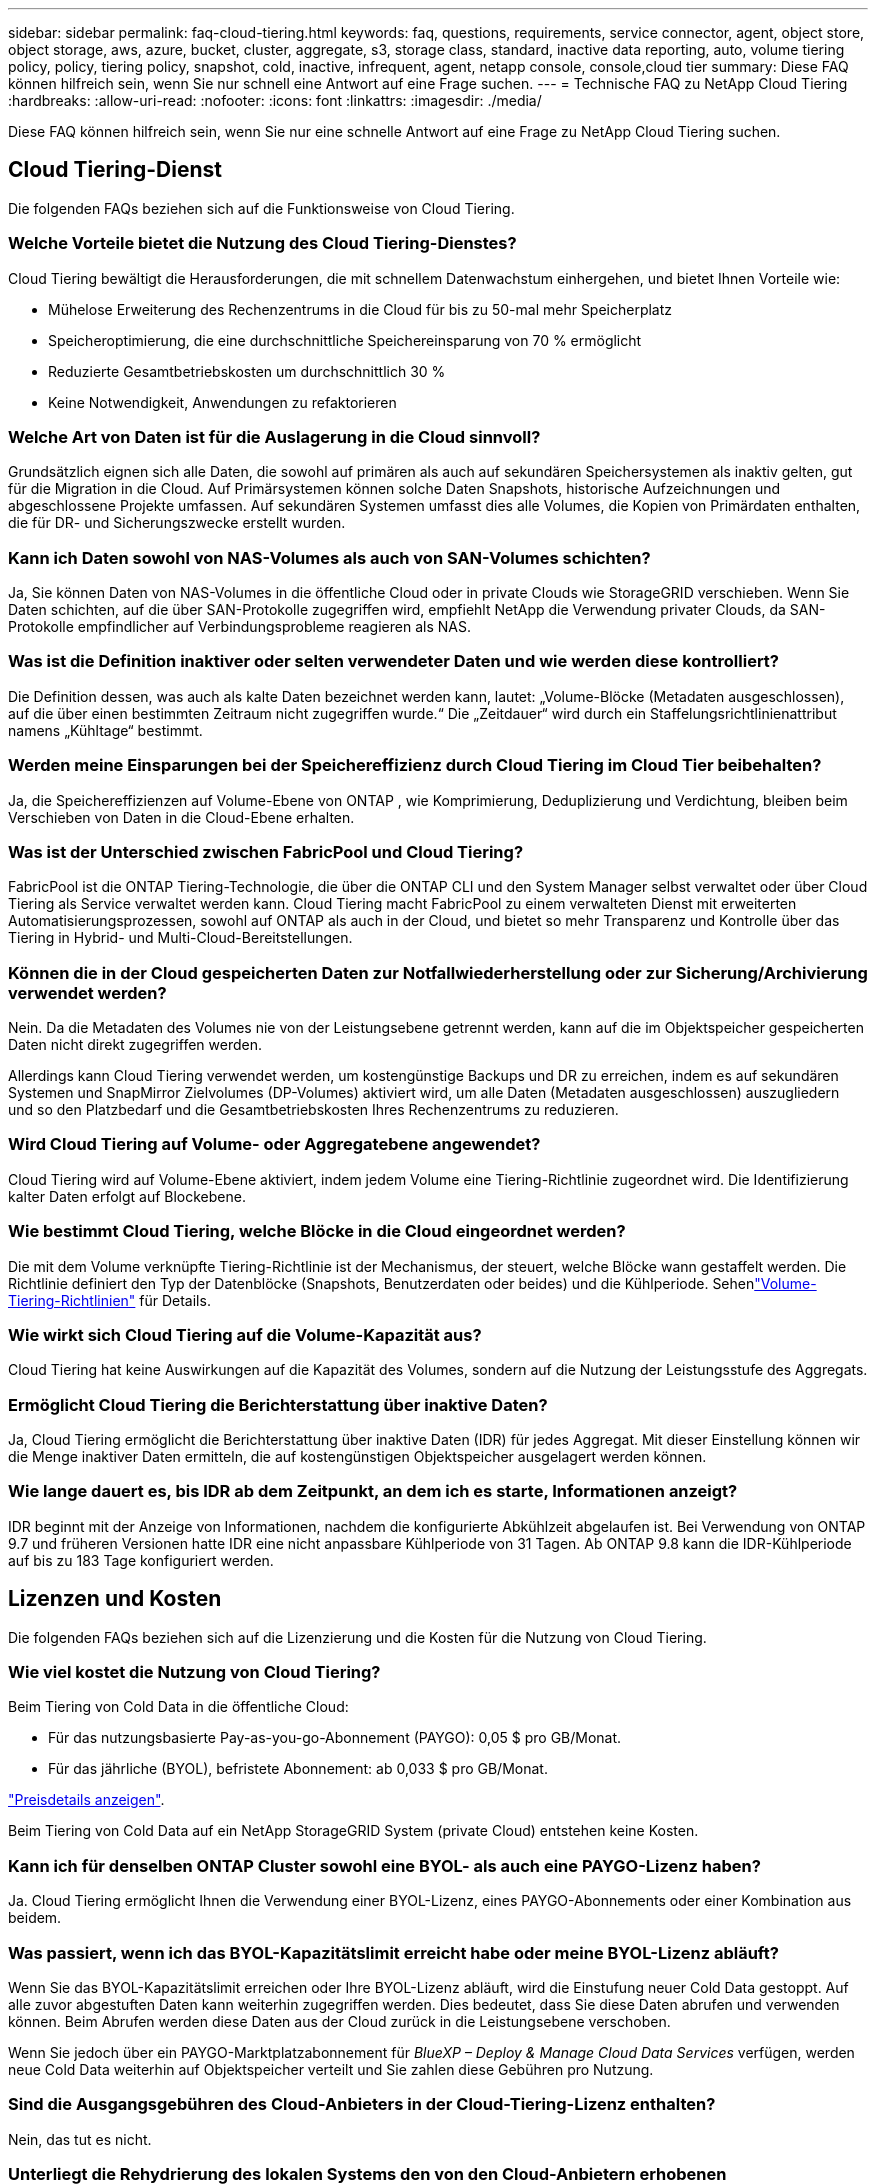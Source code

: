 ---
sidebar: sidebar 
permalink: faq-cloud-tiering.html 
keywords: faq, questions, requirements, service connector, agent, object store, object storage, aws, azure, bucket, cluster, aggregate, s3, storage class, standard, inactive data reporting, auto, volume tiering policy, policy, tiering policy, snapshot, cold, inactive, infrequent, agent, netapp console, console,cloud tier 
summary: Diese FAQ können hilfreich sein, wenn Sie nur schnell eine Antwort auf eine Frage suchen. 
---
= Technische FAQ zu NetApp Cloud Tiering
:hardbreaks:
:allow-uri-read: 
:nofooter: 
:icons: font
:linkattrs: 
:imagesdir: ./media/


[role="lead"]
Diese FAQ können hilfreich sein, wenn Sie nur eine schnelle Antwort auf eine Frage zu NetApp Cloud Tiering suchen.



== Cloud Tiering-Dienst

Die folgenden FAQs beziehen sich auf die Funktionsweise von Cloud Tiering.



=== Welche Vorteile bietet die Nutzung des Cloud Tiering-Dienstes?

Cloud Tiering bewältigt die Herausforderungen, die mit schnellem Datenwachstum einhergehen, und bietet Ihnen Vorteile wie:

* Mühelose Erweiterung des Rechenzentrums in die Cloud für bis zu 50-mal mehr Speicherplatz
* Speicheroptimierung, die eine durchschnittliche Speichereinsparung von 70 % ermöglicht
* Reduzierte Gesamtbetriebskosten um durchschnittlich 30 %
* Keine Notwendigkeit, Anwendungen zu refaktorieren




=== Welche Art von Daten ist für die Auslagerung in die Cloud sinnvoll?

Grundsätzlich eignen sich alle Daten, die sowohl auf primären als auch auf sekundären Speichersystemen als inaktiv gelten, gut für die Migration in die Cloud.  Auf Primärsystemen können solche Daten Snapshots, historische Aufzeichnungen und abgeschlossene Projekte umfassen.  Auf sekundären Systemen umfasst dies alle Volumes, die Kopien von Primärdaten enthalten, die für DR- und Sicherungszwecke erstellt wurden.



=== Kann ich Daten sowohl von NAS-Volumes als auch von SAN-Volumes schichten?

Ja, Sie können Daten von NAS-Volumes in die öffentliche Cloud oder in private Clouds wie StorageGRID verschieben.  Wenn Sie Daten schichten, auf die über SAN-Protokolle zugegriffen wird, empfiehlt NetApp die Verwendung privater Clouds, da SAN-Protokolle empfindlicher auf Verbindungsprobleme reagieren als NAS.



=== Was ist die Definition inaktiver oder selten verwendeter Daten und wie werden diese kontrolliert?

Die Definition dessen, was auch als kalte Daten bezeichnet werden kann, lautet: „Volume-Blöcke (Metadaten ausgeschlossen), auf die über einen bestimmten Zeitraum nicht zugegriffen wurde.“  Die „Zeitdauer“ wird durch ein Staffelungsrichtlinienattribut namens „Kühltage“ bestimmt.



=== Werden meine Einsparungen bei der Speichereffizienz durch Cloud Tiering im Cloud Tier beibehalten?

Ja, die Speichereffizienzen auf Volume-Ebene von ONTAP , wie Komprimierung, Deduplizierung und Verdichtung, bleiben beim Verschieben von Daten in die Cloud-Ebene erhalten.



=== Was ist der Unterschied zwischen FabricPool und Cloud Tiering?

FabricPool ist die ONTAP Tiering-Technologie, die über die ONTAP CLI und den System Manager selbst verwaltet oder über Cloud Tiering als Service verwaltet werden kann.  Cloud Tiering macht FabricPool zu einem verwalteten Dienst mit erweiterten Automatisierungsprozessen, sowohl auf ONTAP als auch in der Cloud, und bietet so mehr Transparenz und Kontrolle über das Tiering in Hybrid- und Multi-Cloud-Bereitstellungen.



=== Können die in der Cloud gespeicherten Daten zur Notfallwiederherstellung oder zur Sicherung/Archivierung verwendet werden?

Nein. Da die Metadaten des Volumes nie von der Leistungsebene getrennt werden, kann auf die im Objektspeicher gespeicherten Daten nicht direkt zugegriffen werden.

Allerdings kann Cloud Tiering verwendet werden, um kostengünstige Backups und DR zu erreichen, indem es auf sekundären Systemen und SnapMirror Zielvolumes (DP-Volumes) aktiviert wird, um alle Daten (Metadaten ausgeschlossen) auszugliedern und so den Platzbedarf und die Gesamtbetriebskosten Ihres Rechenzentrums zu reduzieren.



=== Wird Cloud Tiering auf Volume- oder Aggregatebene angewendet?

Cloud Tiering wird auf Volume-Ebene aktiviert, indem jedem Volume eine Tiering-Richtlinie zugeordnet wird.  Die Identifizierung kalter Daten erfolgt auf Blockebene.



=== Wie bestimmt Cloud Tiering, welche Blöcke in die Cloud eingeordnet werden?

Die mit dem Volume verknüpfte Tiering-Richtlinie ist der Mechanismus, der steuert, welche Blöcke wann gestaffelt werden.  Die Richtlinie definiert den Typ der Datenblöcke (Snapshots, Benutzerdaten oder beides) und die Kühlperiode.  Sehenlink:concept-cloud-tiering.html#volume-tiering-policies["Volume-Tiering-Richtlinien"] für Details.



=== Wie wirkt sich Cloud Tiering auf die Volume-Kapazität aus?

Cloud Tiering hat keine Auswirkungen auf die Kapazität des Volumes, sondern auf die Nutzung der Leistungsstufe des Aggregats.



=== Ermöglicht Cloud Tiering die Berichterstattung über inaktive Daten?

Ja, Cloud Tiering ermöglicht die Berichterstattung über inaktive Daten (IDR) für jedes Aggregat.  Mit dieser Einstellung können wir die Menge inaktiver Daten ermitteln, die auf kostengünstigen Objektspeicher ausgelagert werden können.



=== Wie lange dauert es, bis IDR ab dem Zeitpunkt, an dem ich es starte, Informationen anzeigt?

IDR beginnt mit der Anzeige von Informationen, nachdem die konfigurierte Abkühlzeit abgelaufen ist.  Bei Verwendung von ONTAP 9.7 und früheren Versionen hatte IDR eine nicht anpassbare Kühlperiode von 31 Tagen.  Ab ONTAP 9.8 kann die IDR-Kühlperiode auf bis zu 183 Tage konfiguriert werden.



== Lizenzen und Kosten

Die folgenden FAQs beziehen sich auf die Lizenzierung und die Kosten für die Nutzung von Cloud Tiering.



=== Wie viel kostet die Nutzung von Cloud Tiering?

Beim Tiering von Cold Data in die öffentliche Cloud:

* Für das nutzungsbasierte Pay-as-you-go-Abonnement (PAYGO): 0,05 $ pro GB/Monat.
* Für das jährliche (BYOL), befristete Abonnement: ab 0,033 $ pro GB/Monat.


https://bluexp.netapp.com/pricing["Preisdetails anzeigen"].

Beim Tiering von Cold Data auf ein NetApp StorageGRID System (private Cloud) entstehen keine Kosten.



=== Kann ich für denselben ONTAP Cluster sowohl eine BYOL- als auch eine PAYGO-Lizenz haben?

Ja. Cloud Tiering ermöglicht Ihnen die Verwendung einer BYOL-Lizenz, eines PAYGO-Abonnements oder einer Kombination aus beidem.



=== Was passiert, wenn ich das BYOL-Kapazitätslimit erreicht habe oder meine BYOL-Lizenz abläuft?

Wenn Sie das BYOL-Kapazitätslimit erreichen oder Ihre BYOL-Lizenz abläuft, wird die Einstufung neuer Cold Data gestoppt.  Auf alle zuvor abgestuften Daten kann weiterhin zugegriffen werden. Dies bedeutet, dass Sie diese Daten abrufen und verwenden können.  Beim Abrufen werden diese Daten aus der Cloud zurück in die Leistungsebene verschoben.

Wenn Sie jedoch über ein PAYGO-Marktplatzabonnement für _BlueXP – Deploy & Manage Cloud Data Services_ verfügen, werden neue Cold Data weiterhin auf Objektspeicher verteilt und Sie zahlen diese Gebühren pro Nutzung.



=== Sind die Ausgangsgebühren des Cloud-Anbieters in der Cloud-Tiering-Lizenz enthalten?

Nein, das tut es nicht.



=== Unterliegt die Rehydrierung des lokalen Systems den von den Cloud-Anbietern erhobenen Ausstiegskosten?

Ja. Für alle Lesevorgänge aus der öffentlichen Cloud fallen Ausgangsgebühren an.



=== Wie kann ich meine Cloud-Gebühren schätzen?  Gibt es einen „Was wäre wenn“-Modus für Cloud Tiering?

Um abzuschätzen, wie viel ein Cloud-Anbieter für das Hosting Ihrer Daten berechnet, verwenden Sie am besten dessen Rechner: https://calculator.aws/#/["AWS"] , https://azure.microsoft.com/en-us/pricing/calculator/["Azurblau"] Und https://cloud.google.com/products/calculator["Google Cloud"] .



=== Fallen bei den Cloud-Anbietern zusätzliche Gebühren für das Lesen/Abrufen von Daten aus dem Objektspeicher in den lokalen Speicher an?



=== Fallen bei den Cloud-Anbietern zusätzliche Gebühren für das Lesen/Abrufen von Daten aus dem Objektspeicher in den lokalen Speicher an?

Ja. Überprüfen https://aws.amazon.com/s3/pricing/["Amazon S3-Preise"] , https://azure.microsoft.com/en-us/pricing/details/storage/blobs/["Block Blob-Preise"] , Und https://cloud.google.com/storage/pricing["Preise für Cloud-Speicher"] für zusätzliche Kosten, die beim Lesen/Abrufen von Daten anfallen.



=== Wie kann ich die Einsparungen meiner Volumes schätzen und einen Cold-Data-Bericht erhalten, bevor ich Cloud Tiering aktiviere?

Um eine Schätzung zu erhalten, fügen Sie Ihren ONTAP Cluster zur NetApp Console hinzu und überprüfen Sie ihn über die Seite „Cloud Tiering Clusters“.  Wählen Sie *Potenzielle Tiering-Einsparungen berechnen* für den Cluster aus, um den https://bluexp.netapp.com/cloud-tiering-service-tco["TCO-Rechner für Cloud Tiering"^] um zu sehen, wie viel Geld Sie sparen können.



=== Wie wird mir die Staffelung in Rechnung gestellt, wenn ich einen ONTAP MetroCluster verwende?

Bei Verwendung in MetroCluster -Umgebungen wird die Gesamt-Tiering-Lizenz auf die Nutzung beider Cluster angewendet.  Wenn Sie beispielsweise über eine Lizenz für 100 TiB Tiering verfügen, trägt die genutzte Tiering-Kapazität jedes Clusters zur Gesamtkapazität von 100 TiB bei.



== ONTAP

Die folgenden Fragen beziehen sich auf ONTAP.



=== Welche ONTAP -Versionen werden von Cloud Tiering unterstützt?

Cloud Tiering unterstützt ONTAP Version 9.2 und höher.



=== Welche Arten von ONTAP -Systemen werden unterstützt?

Cloud Tiering wird mit Einzelknoten- und Hochverfügbarkeitsclustern AFF, FAS und ONTAP Select unterstützt.  Cluster in FabricPool Mirror-Konfigurationen und MetroCluster -Konfigurationen werden ebenfalls unterstützt.



=== Kann ich Daten von FAS -Systemen nur mit HDDs schichten?

Ja, ab ONTAP 9.8 können Sie Daten von Volumes, die auf HDD-Aggregaten gehostet werden, stufen.



=== Kann ich Daten von einem AFF , das einem Cluster beitritt, der FAS Knoten mit HDDs hat, stufen?

Ja. Cloud Tiering kann so konfiguriert werden, dass Volumes, die auf einem beliebigen Aggregat gehostet werden, in Stufen unterteilt werden.  Die Datenschichtungskonfiguration ist für den verwendeten Controllertyp und die Frage, ob der Cluster heterogen ist oder nicht, irrelevant.



=== Was ist mit Cloud Volumes ONTAP?

Wenn Sie über Cloud Volumes ONTAP -Systeme verfügen, finden Sie diese auf der Seite „Cloud Tiering Clusters“, sodass Sie einen vollständigen Überblick über die Datenschichtung in Ihrer Hybrid-Cloud-Infrastruktur erhalten.  Allerdings sind Cloud Volumes ONTAP -Systeme von Cloud Tiering schreibgeschützt.  Sie können über Cloud Tiering kein Daten-Tiering auf Cloud Volumes ONTAP einrichten. https://docs.netapp.com/us-en/bluexp-cloud-volumes-ontap/task-tiering.html["Sie richten Tiering für Cloud Volumes ONTAP -Systeme vom ONTAP -System in der NetApp Console ein"^] .



=== Welche weiteren Voraussetzungen sind für meine ONTAP Cluster erforderlich?

Es hängt davon ab, wo Sie die kalten Daten einstufen.  Weitere Einzelheiten finden Sie unter den folgenden Links:

* link:task-tiering-onprem-aws.html#prepare-your-ontap-cluster["Tiering von Daten zu Amazon S3"]
* link:task-tiering-onprem-azure.html#preparing-your-ontap-clusters["Tiering von Daten in Azure Blob Storage"]
* link:task-tiering-onprem-gcp.html#preparing-your-ontap-clusters["Tiering von Daten in Google Cloud Storage"]
* link:task-tiering-onprem-storagegrid.html#preparing-your-ontap-clusters["Tiering von Daten zu StorageGRID"]
* link:task-tiering-onprem-s3-compat.html#preparing-your-ontap-clusters["Tiering von Daten in den S3-Objektspeicher"]




== Objektspeicher

Die folgenden Fragen beziehen sich auf die Objektspeicherung.



=== Welche Objektspeicheranbieter werden unterstützt?

Cloud Tiering unterstützt die folgenden Objektspeicheranbieter:

* Amazon S3
* Microsoft Azure Blob
* Google Cloud-Speicher
* NetApp StorageGRID
* S3-kompatibler Objektspeicher (z. B. MinIO)
* IBM Cloud Object Storage (die FabricPool -Konfiguration muss mit System Manager oder der ONTAP CLI erfolgen)




=== Kann ich meinen eigenen Eimer/Behälter verwenden?

Ja, das können Sie. Wenn Sie die Datenschichtung einrichten, haben Sie die Wahl, einen neuen Bucket/Container hinzuzufügen oder einen vorhandenen Bucket/Container auszuwählen.



=== Welche Regionen werden unterstützt?

* link:reference-aws-support.html["Unterstützte AWS-Regionen"]
* link:reference-azure-support.html["Unterstützte Azure-Regionen"]
* link:reference-google-support.html["Unterstützte Google Cloud-Regionen"]




=== Welche S3-Speicherklassen werden unterstützt?

Cloud Tiering unterstützt die Dateneinteilung in die Speicherklassen _Standard_, _Standard-Infrequent Access_, _One Zone-Infrequent Access_, _Intelligent Tiering_ und _Glacier Instant Retrieval_.  Sehenlink:reference-aws-support.html["Unterstützte S3-Speicherklassen"] für weitere Details.



=== Warum werden Amazon S3 Glacier Flexible und S3 Glacier Deep Archive nicht von Cloud Tiering unterstützt?

Der Hauptgrund, warum Amazon S3 Glacier Flexible und S3 Glacier Deep Archive nicht unterstützt werden, besteht darin, dass Cloud Tiering als Hochleistungs-Tiering-Lösung konzipiert ist, sodass Daten kontinuierlich verfügbar und schnell zum Abrufen zugänglich sein müssen.  Mit S3 Glacier Flexible und S3 Glacier Deep Archive kann der Datenabruf zwischen einigen Minuten und 48 Stunden dauern.



=== Kann ich mit Cloud Tiering andere S3-kompatible Objektspeicherdienste wie MinIO verwenden?

Ja, die Konfiguration von S3-kompatiblem Objektspeicher über die Tiering-Benutzeroberfläche wird für Cluster mit ONTAP 9.8 und höher unterstützt. link:task-tiering-onprem-s3-compat.html["Einzelheiten finden Sie hier"] .



=== Welche Azure Blob-Zugriffsebenen werden unterstützt?

Cloud Tiering unterstützt die Dateneinteilung in die Zugriffsebenen „Hot“ oder „Cool“ für Ihre inaktiven Daten.  Sehenlink:reference-azure-support.html["Unterstützte Azure Blob-Zugriffsebenen"] für weitere Details.



=== Welche Speicherklassen werden für Google Cloud Storage unterstützt?

Cloud Tiering unterstützt die Dateneinteilung in die Speicherklassen _Standard_, _Nearline_, _Coldline_ und _Archive_.  Sehenlink:reference-google-support.html["Unterstützte Google Cloud-Speicherklassen"] für weitere Details.



=== Unterstützt Cloud Tiering die Verwendung von Richtlinien zur Lebenszyklusverwaltung?

Ja. Sie können die Lebenszyklusverwaltung aktivieren, sodass Cloud Tiering Daten nach einer bestimmten Anzahl von Tagen von der Standardspeicherklasse/Zugriffsebene auf eine kostengünstigere Ebene überträgt.  Die Lebenszyklusregel wird auf alle Objekte im ausgewählten Bucket für Amazon S3- und Google Cloud-Speicher und auf alle Container im ausgewählten Speicherkonto für Azure Blob angewendet.



=== Verwendet Cloud Tiering einen Objektspeicher für den gesamten Cluster oder einen pro Aggregat?

In einer typischen Konfiguration gibt es einen Objektspeicher für den gesamten Cluster.  Ab August 2022 können Sie auf der Seite *Erweiterte Einrichtung* zusätzliche Objektspeicher für einen Cluster hinzufügen und dann verschiedene Objektspeicher an verschiedene Aggregate anhängen oder zwei Objektspeicher zum Spiegeln an ein Aggregat anhängen.



=== Können mehrere Schaufeln an dasselbe Aggregat angeschlossen werden?

Es ist möglich, bis zu zwei Buckets pro Aggregat zum Zweck der Spiegelung anzuhängen, wobei kalte Daten synchron auf beide Buckets verteilt werden.  Die Buckets können von unterschiedlichen Anbietern und unterschiedlichen Standorten stammen.  Ab August 2022 können Sie auf der Seite *Erweiterte Einrichtung* zwei Objektspeicher an ein einzelnes Aggregat anhängen.



=== Können verschiedene Buckets an verschiedene Aggregate im selben Cluster angehängt werden?

Ja. Die allgemein bewährte Vorgehensweise besteht darin, einen einzelnen Bucket an mehrere Aggregate anzuhängen.  Bei der Verwendung der öffentlichen Cloud gibt es jedoch eine maximale IOPS-Beschränkung für die Objektspeicherdienste, daher müssen mehrere Buckets berücksichtigt werden.



=== Was passiert mit den mehrstufigen Daten, wenn Sie ein Volume von einem Cluster zu einem anderen migrieren?

Beim Migrieren eines Volumes von einem Cluster zu einem anderen werden alle kalten Daten aus der Cloud-Ebene gelesen.  Der Schreibspeicherort im Zielcluster hängt davon ab, ob Tiering aktiviert wurde und welche Art von Tiering-Richtlinie auf den Quell- und Zielvolumes verwendet wird.



=== Was passiert mit den mehrstufigen Daten, wenn Sie ein Volume von einem Knoten zu einem anderen im selben Cluster verschieben?

Wenn dem Zielaggregat keine Cloud-Ebene zugeordnet ist, werden die Daten aus der Cloud-Ebene des Quellaggregats gelesen und vollständig in die lokale Ebene des Zielaggregats geschrieben.  Wenn das Zielaggregat über eine angehängte Cloud-Ebene verfügt, werden die Daten aus der Cloud-Ebene des Quellaggregats gelesen und zunächst in die lokale Ebene des Zielaggregats geschrieben, um eine schnelle Umstellung zu ermöglichen.  Später wird es basierend auf der verwendeten Tiering-Richtlinie in die Cloud-Stufe geschrieben.

Ab ONTAP 9.6 werden die kalten Daten nicht zurück in die lokale Ebene verschoben, wenn das Zielaggregat dieselbe Cloud-Ebene wie das Quellaggregat verwendet.



=== Wie kann ich meine mehrstufigen Daten vor Ort wieder auf die Leistungsstufe bringen?

Das Zurückschreiben wird im Allgemeinen bei Lesevorgängen durchgeführt und hängt vom Tiering-Richtlinientyp ab.  Vor ONTAP 9.8 kann das Zurückschreiben des gesamten Volumes mit einem _Volume Move_-Vorgang erfolgen.  Ab ONTAP 9.8 verfügt die Tiering-Benutzeroberfläche über die Optionen „Alle Daten wiederherstellen“ oder „Aktives Dateisystem wiederherstellen“. link:task-managing-tiering.html#migrating-data-from-the-cloud-tier-back-to-the-performance-tier["Erfahren Sie, wie Sie Daten zurück in die Leistungsebene verschieben"] .



=== Werden die mehrstufigen Daten beim Ersetzen eines vorhandenen AFF/ FAS -Controllers durch einen neuen wieder vor Ort migriert?

Nein. Beim „Head Swap“-Verfahren ändert sich lediglich der Besitz des Aggregats.  In diesem Fall erfolgt die Umstellung auf den neuen Controller ohne Datenverschiebung.



=== Kann ich die in einem Bucket geschichteten Daten mithilfe der Konsole oder der Objektspeicher-Explorer des Cloud-Anbieters anzeigen?  Kann ich die im Objektspeicher gespeicherten Daten direkt ohne ONTAP verwenden?

Nein. Die erstellten und in die Cloud verschobenen Objekte enthalten nicht eine einzelne Datei, sondern bis zu 1.024 4-KB-Blöcke aus mehreren Dateien.  Die Metadaten eines Volumes verbleiben immer auf der lokalen Ebene.



== Konsolenagenten

Die folgenden Fragen beziehen sich auf den Konsolenagenten.



=== Was ist der Konsolenagent?

Der Konsolenagent ist eine Software, die auf einer Compute-Instanz entweder innerhalb Ihres Cloud-Kontos oder vor Ort ausgeführt wird und es der NetApp Console ermöglicht, Cloud-Ressourcen sicher zu verwalten. Um den Cloud Tiering-Dienst zu verwenden, müssen Sie einen Agenten bereitstellen.



=== Wo muss der Konsolenagent installiert werden?

* Wenn Sie Daten auf S3 auslagern, kann sich der Agent in einem AWS VPC oder bei Ihnen vor Ort befinden.
* Wenn Sie Daten in Blob-Speicher verschieben, kann sich der Agent in einem Azure VNet oder bei Ihnen vor Ort befinden.
* Wenn Sie Daten in Google Cloud Storage einstufen, muss sich der Agent in einem Google Cloud Platform VPC befinden.
* Wenn Sie Daten auf StorageGRID oder andere S3-kompatible Speicheranbieter auslagern, muss sich der Agent in Ihren Räumlichkeiten befinden.




=== Kann ich den Konsolenagenten vor Ort bereitstellen?

Ja. Die Agentensoftware kann heruntergeladen und manuell auf einem Linux-Host in Ihrem Netzwerk installiert werden. https://docs.netapp.com/us-en/bluexp-setup-admin/task-install-connector-on-prem.html["Erfahren Sie, wie Sie den Agenten in Ihren Räumlichkeiten installieren."] .



=== Ist vor der Nutzung von Cloud Tiering ein Konto bei einem Cloud-Dienstanbieter erforderlich?

Ja. Sie müssen über ein Konto verfügen, bevor Sie den Objektspeicher definieren können, den Sie verwenden möchten.  Beim Einrichten des Agenten in der Cloud auf einem VPC oder VNet ist außerdem ein Konto bei einem Cloud-Speicheranbieter erforderlich.



=== Welche Auswirkungen hat ein Ausfall des Konsolenagenten?

Im Falle eines Agentenausfalls ist nur die Sichtbarkeit in den mehrstufigen Umgebungen beeinträchtigt.  Auf alle Daten kann zugegriffen werden und neu identifizierte Cold Data werden automatisch in den Objektspeicher verschoben.



== Tiering-Richtlinien



=== Welche Staffelungsrichtlinien sind verfügbar?

Es gibt vier Staffelungsrichtlinien:

* Keine: Klassifiziert alle Daten als immer heiß und verhindert, dass Daten vom Datenträger in den Objektspeicher verschoben werden.
* Kalte Snapshots (nur Snapshot): Nur Blöcke kalter Snapshots werden in den Objektspeicher verschoben.
* Kalte Benutzerdaten und Snapshots (Auto): Sowohl kalte Snapshot-Blöcke als auch kalte Benutzerdatenblöcke werden in den Objektspeicher verschoben.
* Alle Benutzerdaten (Alle): Klassifiziert alle Daten als kalt und verschiebt das gesamte Volume sofort in den Objektspeicher.


link:concept-cloud-tiering.html#volume-tiering-policies["Erfahren Sie mehr über Tiering-Richtlinien"].



=== Ab wann gelten meine Daten als kalt?

Da die Datenklassifizierung auf Blockebene erfolgt, gilt ein Datenblock als kalt, wenn für einen bestimmten Zeitraum, der durch das Attribut „Minimum Cooling Days“ der Klassifizierungsrichtlinie definiert wird, nicht auf ihn zugegriffen wurde.  Der anwendbare Bereich beträgt 2–63 Tage mit ONTAP 9.7 und früher oder 2–183 Tage ab ONTAP 9.8.



=== Was ist die standardmäßige Abkühlphase für Daten, bevor sie in die Cloud-Ebene verschoben werden?

Die Standard-Kühlperiode für die Cold Snapshot-Richtlinie beträgt 2 Tage, während die Standard-Kühlperiode für Cold User Data und Snapshots 31 Tage beträgt.  Der Parameter „Kühltage“ ist auf die Tiering-Richtlinie „Alle“ nicht anwendbar.



=== Werden alle mehrstufigen Daten aus dem Objektspeicher abgerufen, wenn ich eine vollständige Sicherung durchführe?

Während einer vollständigen Sicherung werden alle kalten Daten gelesen.  Der Abruf der Daten hängt von der verwendeten Tiering-Richtlinie ab.  Bei Verwendung der Richtlinien „Alle“ und „Kalte Benutzerdaten und Snapshots“ werden die kalten Daten nicht in die Leistungsebene zurückgeschrieben.  Bei Verwendung der Richtlinie „Cold Snapshots“ werden die Cold Blocks nur dann abgerufen, wenn für die Sicherung ein alter Snapshot verwendet wird.



=== Können Sie eine Staffelungsgröße pro Volume auswählen?

Nein. Sie können jedoch auswählen, welche Volumes für die Einstufung infrage kommen, welche Art von Daten in eine Einstufung einbezogen werden sollen und welche Abkühlungsphase vorgesehen ist.  Dies geschieht durch die Zuordnung einer Tiering-Richtlinie zu diesem Volume.



=== Ist die Richtlinie „Alle Benutzerdaten“ die einzige Option für Datenschutzvolumes?

Nein. Datenschutzvolumes (DP) können mit jeder der drei verfügbaren Richtlinien verknüpft werden.  Der auf den Quell- und Zielvolumes (DP) verwendete Richtlinientyp bestimmt den Schreibspeicherort der Daten.



=== Werden durch das Zurücksetzen der Tiering-Richtlinie eines Volumes auf „Keine“ die kalten Daten rehydriert oder wird lediglich verhindert, dass zukünftige kalte Blöcke in die Cloud verschoben werden?

Beim Zurücksetzen einer Tiering-Richtlinie findet keine Rehydrierung statt, es wird jedoch verhindert, dass neue Cold Blocks in die Cloud-Ebene verschoben werden.



=== Kann ich die Tiering-Richtlinie ändern, nachdem ich die Daten in die Cloud verschoben habe?

Ja. Das Verhalten nach der Änderung hängt von der neuen zugehörigen Richtlinie ab.



=== Was muss ich tun, wenn ich sicherstellen möchte, dass bestimmte Daten nicht in die Cloud verschoben werden?

Ordnen Sie dem Volume, das diese Daten enthält, keine Tiering-Richtlinie zu.



=== Wo werden die Metadaten der Dateien gespeichert?

Die Metadaten eines Volumes werden immer lokal auf der Leistungsebene gespeichert – sie werden nie in die Cloud verschoben.



== Vernetzung und Sicherheit

Die folgenden Fragen beziehen sich auf Vernetzung und Sicherheit.



=== Welche Netzwerkanforderungen gibt es?

* Der ONTAP Cluster initiiert über Port 443 eine HTTPS-Verbindung zu Ihrem Objektspeicheranbieter.
+
ONTAP liest und schreibt Daten in den und aus dem Objektspeicher.  Der Objektspeicher wird nie initiiert, er reagiert nur.

* Für StorageGRID initiiert der ONTAP Cluster eine HTTPS-Verbindung über einen benutzerdefinierten Port zu StorageGRID (der Port kann während der Tiering-Einrichtung konfiguriert werden).
* Ein Agent benötigt eine ausgehende HTTPS-Verbindung über Port 443 zu Ihren ONTAP Clustern, zum Objektspeicher und zum Cloud Tiering-Dienst.


Weitere Einzelheiten finden Sie unter:

* link:task-tiering-onprem-aws.html["Tiering von Daten zu Amazon S3"]
* link:task-tiering-onprem-azure.html["Tiering von Daten in Azure Blob Storage"]
* link:task-tiering-onprem-gcp.html["Tiering von Daten in Google Cloud Storage"]
* link:task-tiering-onprem-storagegrid.html["Tiering von Daten zu StorageGRID"]
* link:task-tiering-onprem-s3-compat.html["Tiering von Daten in den S3-Objektspeicher"]




=== Welche Tools kann ich für die Überwachung und Berichterstattung verwenden, um in der Cloud gespeicherte kalte Daten zu verwalten?

Anders als Cloud Tiering, https://docs.netapp.com/us-en/active-iq-unified-manager/["Active IQ Unified Manager"^] Und https://docs.netapp.com/us-en/active-iq/index.html["digitaler Berater"^] kann zur Überwachung und Berichterstattung verwendet werden.



=== Welche Auswirkungen hat es, wenn die Netzwerkverbindung zum Cloud-Anbieter ausfällt?

Im Falle eines Netzwerkausfalls bleibt die lokale Leistungsebene online und auf die Hot Data kann weiterhin zugegriffen werden.  Auf Blöcke, die bereits in die Cloud-Ebene verschoben wurden, kann jedoch nicht zugegriffen werden, und Anwendungen erhalten eine Fehlermeldung, wenn sie versuchen, auf diese Daten zuzugreifen.  Sobald die Verbindung wiederhergestellt ist, sind alle Daten nahtlos zugänglich.



=== Gibt es eine Empfehlung für die Netzwerkbandbreite?

Die Leselatenz der zugrunde liegenden FabricPool -Tiering-Technologie hängt von der Konnektivität zur Cloud-Ebene ab.  Obwohl die Tiering-Funktion bei jeder Bandbreite funktioniert, wird empfohlen, Intercluster-LIFs auf 10-Gbit/s-Ports zu platzieren, um eine ausreichende Leistung zu gewährleisten.  Für den Agenten gibt es keine Empfehlungen oder Bandbreitenbeschränkungen.

Darüber hinaus können Sie die Netzwerkbandbreite drosseln, die während der Übertragung inaktiver Daten vom Volume zum Objektspeicher verwendet wird.  Die Einstellung „Maximale Übertragungsrate“ ist verfügbar, wenn Sie Ihren Cluster für die Tiering-Konfiguration konfigurieren und anschließend auf der Seite „Cluster“ verfügbar.



=== Gibt es eine Latenz, wenn ein Benutzer versucht, auf mehrstufige Daten zuzugreifen?

Ja. Cloud-Ebenen können nicht dieselbe Latenz wie die lokale Ebene bieten, da die Latenz von der Konnektivität abhängt.  Um die Latenz und den Durchsatz eines Objektspeichers abzuschätzen, bietet Cloud Tiering einen Cloud-Leistungstest (basierend auf dem ONTAP Objektspeicher-Profiler), der nach dem Anhängen des Objektspeichers und vor der Einrichtung des Tierings verwendet werden kann.



=== Wie werden meine Daten gesichert?

Die AES-256-GCM-Verschlüsselung wird sowohl auf der Leistungs- als auch auf der Cloud-Ebene beibehalten.  Die TLS 1.2-Verschlüsselung wird verwendet, um Daten über die Leitung zu verschlüsseln, während sie zwischen den Ebenen übertragen werden, und um die Kommunikation zwischen dem Agenten und sowohl dem ONTAP Cluster als auch dem Objektspeicher zu verschlüsseln.



=== Muss auf meinem AFF ein Ethernet-Port installiert und konfiguriert sein?

Ja. Auf jedem Knoten innerhalb eines HA-Paares, das Volumes mit Daten hostet, die Sie in die Cloud verschieben möchten, muss ein Intercluster-LIF auf einem Ethernet-Port konfiguriert werden.  Weitere Informationen finden Sie im Abschnitt „Anforderungen“ für den Cloud-Anbieter, bei dem Sie die Datenschichtung planen.



=== Welche Berechtigungen sind erforderlich?

* link:task-tiering-onprem-aws.html#set-up-s3-permissions["Für Amazon sind Berechtigungen zur Verwaltung des S3-Buckets erforderlich"].
* Für Azure sind keine weiteren Berechtigungen erforderlich, abgesehen von den Berechtigungen, die Sie der NetApp Console erteilen müssen.
* link:task-tiering-onprem-gcp.html#preparing-google-cloud-storage["Für Google Cloud sind Storage-Admin-Berechtigungen für ein Dienstkonto erforderlich, das über Speicherzugriffsschlüssel verfügt"].
* link:task-tiering-onprem-storagegrid.html#preparing-storagegrid["Für StorageGRID sind S3-Berechtigungen erforderlich"].
* link:task-tiering-onprem-s3-compat.html#preparing-s3-compatible-object-storage["Für S3-kompatiblen Objektspeicher sind S3-Berechtigungen erforderlich"].

